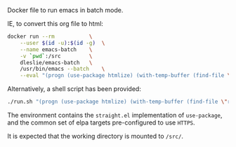 # Emacs Batch

Docker file to run emacs in batch mode.

IE, to convert this org file to html:

#+BEGIN_SRC bash
docker run --rm			  \
	--user $(id -u):$(id -g)  \
	--name emacs-batch	  \
	-v `pwd`:/src		  \
	dleslie/emacs-batch	  \
	/usr/bin/emacs --batch	  \
	--eval "(progn (use-package htmlize) (with-temp-buffer (find-file \"readme.org\") (org-html-export-to-html)))"
#+END_SRC

Alternatively, a shell script has been provided:

#+BEGIN_SRC bash
./run.sh "(progn (use-package htmlize) (with-temp-buffer (find-file \"readme.org\") (org-html-export-to-html)))"
#+END_SRC

The environment contains the =straight.el= implementation of =use-package=, and the common set of elpa targets pre-configured to use =HTTPS=.

It is expected that the working directory is mounted to =/src/=.
